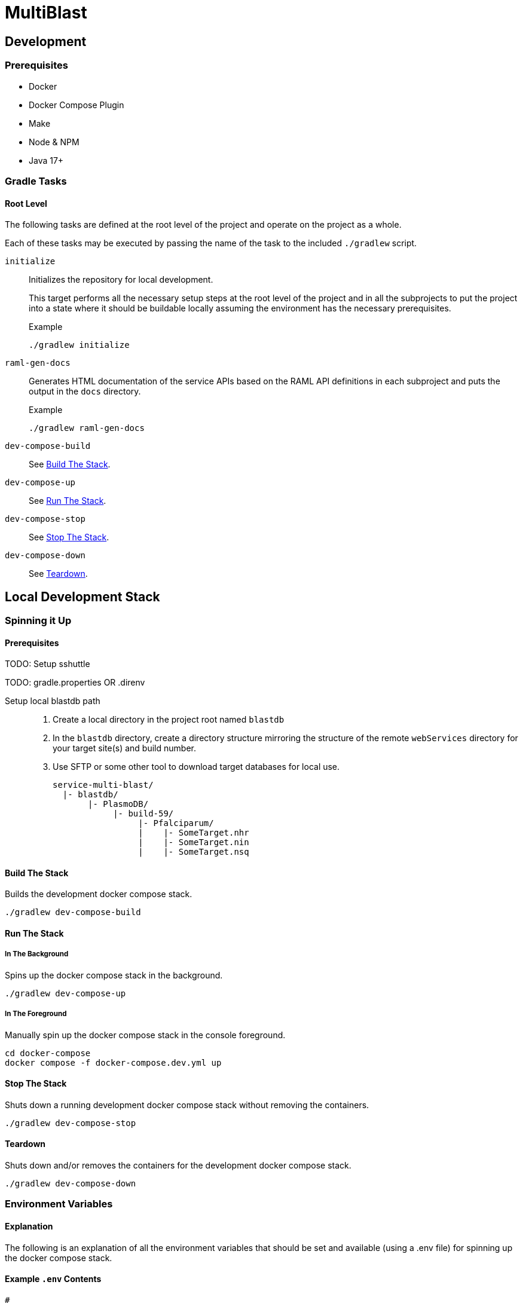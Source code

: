 = MultiBlast
:source-highlighter: highlightjs

== Development

=== Prerequisites

* Docker
* Docker Compose Plugin
* Make
* Node & NPM
* Java 17+


=== Gradle Tasks

==== Root Level

The following tasks are defined at the root level of the project and operate on
the project as a whole.

Each of these tasks may be executed by passing the name of the task to the
included `./gradlew` script.

`initialize`::
Initializes the repository for local development.
+
This target performs all the necessary setup steps at the root level of the
project and in all the subprojects to put the project into a state where it
should be buildable locally assuming the environment has the necessary
prerequisites.
+
.Example
[source, bash]
----
./gradlew initialize
----

`raml-gen-docs`::
Generates HTML documentation of the service APIs based on the RAML API
definitions in each subproject and puts the output in the `docs` directory.
+
.Example
[source, bash]
----
./gradlew raml-gen-docs
----

`dev-compose-build`::
See <<Build The Stack>>.

`dev-compose-up`::
See <<In The Background,Run The Stack>>.

`dev-compose-stop`::
See <<Stop The Stack>>.

`dev-compose-down`::
See <<Teardown>>.

== Local Development Stack

=== Spinning it Up

==== Prerequisites

TODO: Setup sshuttle

TODO: gradle.properties OR .direnv

Setup local blastdb path::
. Create a local directory in the project root named `blastdb`
. In the `blastdb` directory, create a directory structure mirroring the
  structure of the remote `webServices` directory for your target site(s) and
  build number.
. Use SFTP or some other tool to download target databases for local use.
+
----
service-multi-blast/
  |- blastdb/
       |- PlasmoDB/
            |- build-59/
                 |- Pfalciparum/
                 |    |- SomeTarget.nhr
                 |    |- SomeTarget.nin
                 |    |- SomeTarget.nsq
----


==== Build The Stack

Builds the development docker compose stack.

[source, shell]
----
./gradlew dev-compose-build
----


==== Run The Stack


===== In The Background

Spins up the docker compose stack in the background.

[source, shell]
----
./gradlew dev-compose-up
----


===== In The Foreground

Manually spin up the docker compose stack in the console foreground.

[source, shell]
----
cd docker-compose
docker compose -f docker-compose.dev.yml up
----


==== Stop The Stack

Shuts down a running development docker compose stack without removing the
containers.

[source, shell]
----
./gradlew dev-compose-stop
----


==== Teardown

Shuts down and/or removes the containers for the development docker compose
stack.

[source, shell]
----
./gradlew dev-compose-down
----


=== Environment Variables


==== Explanation

The following is an explanation of all the environment variables that should be
set and available (using a .env file) for spinning up the docker compose stack.

==== Example `.env` Contents

[source, shell]
----
#
# Connection Configuration
#
POSTGRES_ROOT_USER=rootuser
POSTGRES_ROOT_PASS=rootpass
POSTGRES_PORT=5432

RABBITMQ_ROOT_USER=rabbitmquser
RABBITMQ_ROOT_PASS=rabbitmqpass
RABBITMQ_PORT=5672

MINIO_ROOT_USER=miniouser
MINIO_ROOT_PASS=miniopass
MINIO_PORT=9000

QUERY_SERVICE_PG_USER=queryuser
QUERY_SERVICE_PG_PASS=querypass
QUERY_SERVICE_PG_DB_NAME=querydb
QUERY_SERVICE_PG_POOL_SIZE=10
QUERY_SERVICE_S3_BUCKET=querybucket
QUERY_SERVICE_QUEUE_POOL_SIZE=5

REPORT_SERVICE_PG_USER=reportuser
REPORT_SERVICE_PG_PASS=reportpass
REPORT_SERVICE_PG_DB_NAME=reportdb
REPORT_SERVICE_PG_POOL_SIZE=10
REPORT_SERVICE_S3_BUCKET=reportbucket
REPORT_SERVICE_QUEUE_POOL_SIZE=5

SERVER_PORT=8080
LDAP_SERVERS=
ORACLE_BASE_DN=
USER_DB_TNS_NAME=
USER_DB_USER=
USER_DB_PASS=
USER_DB_POOL_SIZE=

#
# Service Configuration
#
AUTH_SECRET_KEY=

JOB_CACHE_TIMEOUT_DAYS=30

SITE_BUILD=build-59

MAX_QUERIES_PER_JOB=100
MAX_RESULTS_PER_QUERY=10000
MAX_INPUT_QUERY_SIZE=3145728
MAX_NA_SEQ_SIZE=1048576
MAX_AA_SEQ_SIZE=102400

QUEUES_QUERY_NAME_1=primary-queries
QUEUES_QUERY_NAME_2=secondary-queries
QUEUES_REPORT_NAME=report-jobs
----

=== Exposed Ports

[%header, cols="1m,2"]
|===
| Port | Purpose
| 5432 | Queue management postgres access.
| 8080 | Query service API
| 8081 | Report service API
| 9000 | MinIO S3 API Access
| 9001 | MinIO management console
| 9002 | RabbitMQ management console
|===